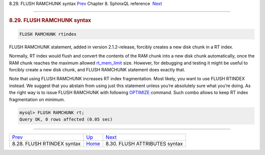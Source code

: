 .. raw:: html

   <div class="navheader">

8.29. FLUSH RAMCHUNK syntax
`Prev <sphinxql-flush-rtindex.html>`__ 
Chapter 8. SphinxQL reference
 `Next <sphinxql-flush-attributes.html>`__

--------------

.. raw:: html

   </div>

.. raw:: html

   <div class="sect1">

.. raw:: html

   <div class="titlepage">

.. raw:: html

   <div>

.. raw:: html

   <div>

.. rubric:: 8.29. FLUSH RAMCHUNK syntax
   :name: flush-ramchunk-syntax
   :class: title

.. raw:: html

   </div>

.. raw:: html

   </div>

.. raw:: html

   </div>

.. code:: programlisting

    FLUSH RAMCHUNK rtindex

FLUSH RAMCHUNK statement, added in version 2.1.2-release, forcibly
creates a new disk chunk in a RT index.

Normally, RT index would flush and convert the contents of the RAM chunk
into a new disk chunk automatically, once the RAM chunk reaches the
maximum allowed `rt\_mem\_limit <conf-rt-mem-limit.html>`__ size.
However, for debugging and testing it might be useful to forcibly create
a new disk chunk, and FLUSH RAMCHUNK statement does exactly that.

Note that using FLUSH RAMCHUNK increases RT index fragmentation. Most
likely, you want to use FLUSH RTINDEX instead. We suggest that you
abstain from using just this statement unless you’re absolutely sure
what you’re doing. As the right way is to issue FLUSH RAMCHUNK with
following `OPTIMIZE <sphinxql-optimize-index.html>`__ command. Such
combo allows to keep RT index fragmentation on minimum.

.. code:: programlisting

    mysql> FLUSH RAMCHUNK rt;
    Query OK, 0 rows affected (0.05 sec)

.. raw:: html

   </div>

.. raw:: html

   <div class="navfooter">

--------------

+-------------------------------------------+------------------------------------+----------------------------------------------+
| `Prev <sphinxql-flush-rtindex.html>`__    | `Up <sphinxql-reference.html>`__   |  `Next <sphinxql-flush-attributes.html>`__   |
+-------------------------------------------+------------------------------------+----------------------------------------------+
| 8.28. FLUSH RTINDEX syntax                | `Home <index.html>`__              |  8.30. FLUSH ATTRIBUTES syntax               |
+-------------------------------------------+------------------------------------+----------------------------------------------+

.. raw:: html

   </div>
